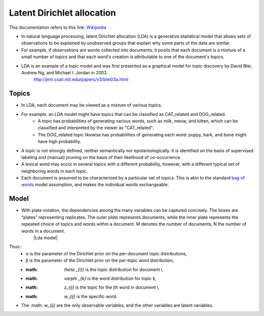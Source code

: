 .. _lda:
Latent Dirichlet allocation
===========================
.. _Wikipedia: https://en.wikipedia.org/wiki/Latent_Dirichlet_allocation
.. _bag of words: https://en.wikipedia.org/wiki/Bag-of-words_model
.. |Lda model| .. image:: images/lda_model.png
This documentation refers to this link: `Wikipedia`_

- In natural language processing, latent Dirichlet allocation (LDA) is a generative statistical model that allows sets of observations to be explained by unobserved groups that explain why some parts of the data are similar.
- For example, if observations are words collected into documents, it posits that each document is a mixture of a small number of topics and that each word's creation is attributable to one of the document's topics.
- LDA is an example of a topic model and was first presented as a graphical model for topic discovery by David Blei, Andrew Ng, and Michael I. Jordan in 2003.
    http://jmlr.csail.mit.edu/papers/v3/blei03a.html

Topics
______
- In LDA, each document may be viewed as a mixture of various topics.
- For example, an LDA model might have topics that can be classified as CAT_related and DOG_related.
    - A topic has probabilities of generating various words, such as milk, meow, and kitten, which can be classified and interpreted by the viewer as "CAT_related".
    - The DOG_related topic likewise has probabilities of generating each word: puppy, bark, and bone might have high probability.
- A topic is not strongly defined, neither semantically nor epistemologically. It is identified on the basis of supervised labeling and (manual) pruning on the basis of their likelihood of co-occurrence.
- A lexical word may occur in several topics with a different probability, however, with a different typical set of neighboring words in each topic.
- Each document is assumed to be characterized by a particular set of topics. This is akin to the standard `bag of words`_ model assumption, and makes the individual words exchangeable.

Model
_____
- With plate notation, the dependencies among the many variables can be captured concisely. The boxes are “plates” representing replicates. The outer plate represents documents, while the inner plate represents the repeated choice of topics and words within a document. M denotes the number of documents, N the number of words in a document.
    |Lda model|
Thus::
    - α is the parameter of the Dirichlet prior on the per-document topic distributions,
    - β is the parameter of the Dirichlet prior on the per-topic word distribution,
    - :math: `\theta _{i}}` is the topic distribution for document i,
    - :math: `\varphi _{k}` is the word distribution for topic k,
    - :math: `z_{ij}` is the topic for the jth word in document i,
    - :math: `w_{ij}` is the specific word.
- The :math: `w_{ij}` are the only observable variables, and the other variables are latent variables.







